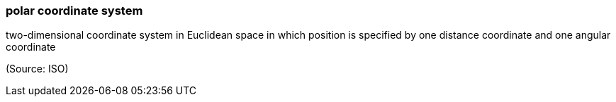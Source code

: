 === polar coordinate system

two-dimensional coordinate system in Euclidean space in which position is specified by one distance coordinate and one angular coordinate

(Source: ISO)

